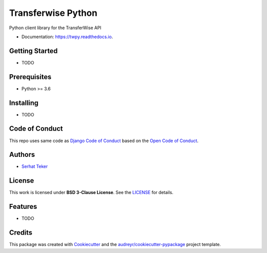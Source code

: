 ===================
Transferwise Python
===================


.. image:: https://img.shields.io/pypi/v/twpy.svg
        :target: https://pypi.python.org/pypi/twpy

.. image:: https://img.shields.io/travis/serhatteker/twpy.svg
        :target: https://travis-ci.com/serhatteker/twpy

.. image:: https://readthedocs.org/projects/twpy/badge/?version=latest
        :target: https://twpy.readthedocs.io/en/latest/?badge=latest
        :alt: Documentation Status




Python client library for the TransferWise API


* Documentation: https://twpy.readthedocs.io.

Getting Started
---------------

* TODO

Prerequisites
-------------

* Python >= 3.6


Installing
----------

* TODO

Code of Conduct
---------------

This repo uses same code as `Django Code of Conduct`_ based on the `Open Code of Conduct`_.


Authors
--------

* `Serhat Teker`_

License
--------

This work is licensed under **BSD 3-Clause License**. See the LICENSE_ for details.

Features
--------

* TODO

Credits
-------

This package was created with Cookiecutter_ and the `audreyr/cookiecutter-pypackage`_ project template.

.. _`Serhat Teker`: https://github.com/serhatteker
.. _`Open Code of Conduct`: https://github.com/todogroup/opencodeofconduct
.. _`Django Code of Conduct`: https://www.djangoproject.com/conduct/
.. _LICENSE: ./LICENSE
.. _Cookiecutter: https://github.com/audreyr/cookiecutter
.. _`audreyr/cookiecutter-pypackage`: https://github.com/audreyr/cookiecutter-pypackage

